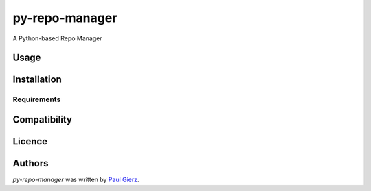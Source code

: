 py-repo-manager
===============

.. image:: https://img.shields.io/pypi/v/py-repo-manager.svg
    :target: https://pypi.python.org/pypi/py-repo-manager
    :alt: Latest PyPI version



A Python-based Repo Manager

Usage
-----

Installation
------------

Requirements
^^^^^^^^^^^^

Compatibility
-------------

Licence
-------

Authors
-------

`py-repo-manager` was written by `Paul Gierz <pgierz@mac.com>`_.
